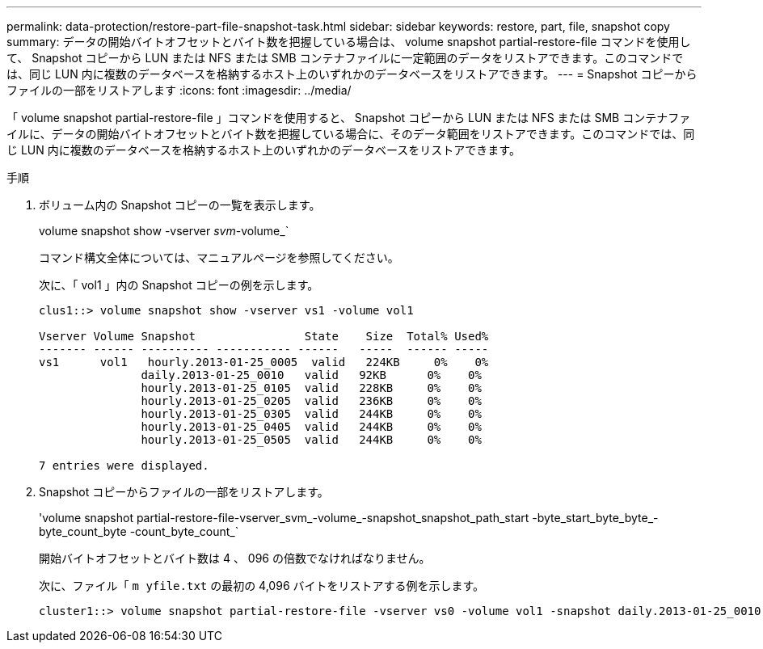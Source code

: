 ---
permalink: data-protection/restore-part-file-snapshot-task.html 
sidebar: sidebar 
keywords: restore, part, file, snapshot copy 
summary: データの開始バイトオフセットとバイト数を把握している場合は、 volume snapshot partial-restore-file コマンドを使用して、 Snapshot コピーから LUN または NFS または SMB コンテナファイルに一定範囲のデータをリストアできます。このコマンドでは、同じ LUN 内に複数のデータベースを格納するホスト上のいずれかのデータベースをリストアできます。 
---
= Snapshot コピーからファイルの一部をリストアします
:icons: font
:imagesdir: ../media/


[role="lead"]
「 volume snapshot partial-restore-file 」コマンドを使用すると、 Snapshot コピーから LUN または NFS または SMB コンテナファイルに、データの開始バイトオフセットとバイト数を把握している場合に、そのデータ範囲をリストアできます。このコマンドでは、同じ LUN 内に複数のデータベースを格納するホスト上のいずれかのデータベースをリストアできます。

.手順
. ボリューム内の Snapshot コピーの一覧を表示します。
+
volume snapshot show -vserver _svm_-volume_`

+
コマンド構文全体については、マニュアルページを参照してください。

+
次に、「 vol1 」内の Snapshot コピーの例を示します。

+
[listing]
----

clus1::> volume snapshot show -vserver vs1 -volume vol1

Vserver Volume Snapshot                State    Size  Total% Used%
------- ------ ---------- ----------- ------   -----  ------ -----
vs1	 vol1   hourly.2013-01-25_0005  valid   224KB     0%    0%
               daily.2013-01-25_0010   valid   92KB      0%    0%
               hourly.2013-01-25_0105  valid   228KB     0%    0%
               hourly.2013-01-25_0205  valid   236KB     0%    0%
               hourly.2013-01-25_0305  valid   244KB     0%    0%
               hourly.2013-01-25_0405  valid   244KB     0%    0%
               hourly.2013-01-25_0505  valid   244KB     0%    0%

7 entries were displayed.
----
. Snapshot コピーからファイルの一部をリストアします。
+
'volume snapshot partial-restore-file-vserver_svm_-volume_-snapshot_snapshot_path_start -byte_start_byte_byte_-byte_count_byte -count_byte_count_`

+
開始バイトオフセットとバイト数は 4 、 096 の倍数でなければなりません。

+
次に、ファイル「 `m yfile.txt` の最初の 4,096 バイトをリストアする例を示します。

+
[listing]
----
cluster1::> volume snapshot partial-restore-file -vserver vs0 -volume vol1 -snapshot daily.2013-01-25_0010 -path /myfile.txt -start-byte 0 -byte-count 4096
----

